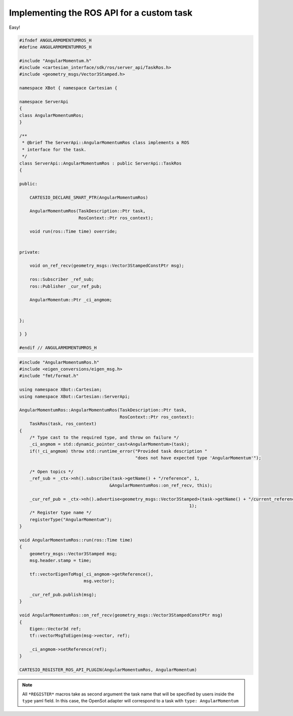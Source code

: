 Implementing the ROS API for a custom task
==========================================

Easy!

.. code-block:: c++


    #ifndef ANGULARMOMENTUMROS_H
    #define ANGULARMOMENTUMROS_H

    #include "AngularMomentum.h"
    #include <cartesian_interface/sdk/ros/server_api/TaskRos.h>
    #include <geometry_msgs/Vector3Stamped.h>

    namespace XBot { namespace Cartesian {

    namespace ServerApi
    {
    class AngularMomentumRos;
    }

    /**
     * @brief The ServerApi::AngularMomentumRos class implements a ROS
     * interface for the task.
     */
    class ServerApi::AngularMomentumRos : public ServerApi::TaskRos
    {

    public:

        CARTESIO_DECLARE_SMART_PTR(AngularMomentumRos)

        AngularMomentumRos(TaskDescription::Ptr task,
                           RosContext::Ptr ros_context);

        void run(ros::Time time) override;


    private:

        void on_ref_recv(geometry_msgs::Vector3StampedConstPtr msg);

        ros::Subscriber _ref_sub;
        ros::Publisher _cur_ref_pub;

        AngularMomentum::Ptr _ci_angmom;


    };

    } }

    #endif // ANGULARMOMENTUMROS_H



.. code-block:: c++

    #include "AngularMomentumRos.h"
    #include <eigen_conversions/eigen_msg.h>
    #include "fmt/format.h"

    using namespace XBot::Cartesian;
    using namespace XBot::Cartesian::ServerApi;

    AngularMomentumRos::AngularMomentumRos(TaskDescription::Ptr task,
                                           RosContext::Ptr ros_context):
        TaskRos(task, ros_context)
    {
        /* Type cast to the required type, and throw on failure */
        _ci_angmom = std::dynamic_pointer_cast<AngularMomentum>(task);
        if(!_ci_angmom) throw std::runtime_error("Provided task description "
                                                 "does not have expected type 'AngularMomentum'");

        /* Open topics */
        _ref_sub = _ctx->nh().subscribe(task->getName() + "/reference", 1,
                                       &AngularMomentumRos::on_ref_recv, this);

        _cur_ref_pub = _ctx->nh().advertise<geometry_msgs::Vector3Stamped>(task->getName() + "/current_reference",
                                                                      1);
        /* Register type name */
        registerType("AngularMomentum");
    }

    void AngularMomentumRos::run(ros::Time time)
    {
        geometry_msgs::Vector3Stamped msg;
        msg.header.stamp = time;

        tf::vectorEigenToMsg(_ci_angmom->getReference(),
                             msg.vector);

        _cur_ref_pub.publish(msg);
    }

    void AngularMomentumRos::on_ref_recv(geometry_msgs::Vector3StampedConstPtr msg)
    {
        Eigen::Vector3d ref;
        tf::vectorMsgToEigen(msg->vector, ref);

        _ci_angmom->setReference(ref);
    }

    CARTESIO_REGISTER_ROS_API_PLUGIN(AngularMomentumRos, AngularMomentum)



.. note::

    All ``*REGISTER*`` macros take as second argument the task name that will be specified
    by users inside the ``type`` yaml field. In this case, the OpenSot adapter will
    correspond to a task with ``type: AngularMomentum``
